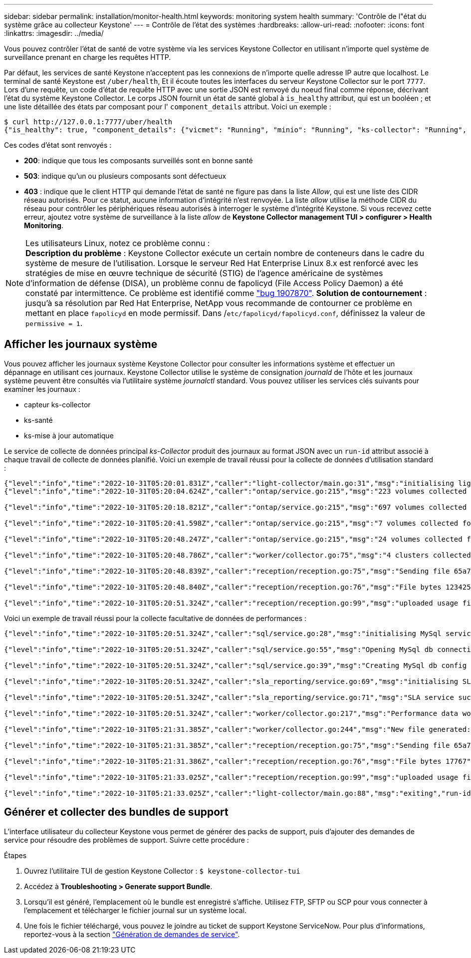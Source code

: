 ---
sidebar: sidebar 
permalink: installation/monitor-health.html 
keywords: monitoring system health 
summary: 'Contrôle de l"état du système grâce au collecteur Keystone' 
---
= Contrôle de l'état des systèmes
:hardbreaks:
:allow-uri-read: 
:nofooter: 
:icons: font
:linkattrs: 
:imagesdir: ../media/


[role="lead"]
Vous pouvez contrôler l'état de santé de votre système via les services Keystone Collector en utilisant n'importe quel système de surveillance prenant en charge les requêtes HTTP.

Par défaut, les services de santé Keystone n'acceptent pas les connexions de n'importe quelle adresse IP autre que localhost. Le terminal de santé Keystone est `/uber/health`, Et il écoute toutes les interfaces du serveur Keystone Collector sur le port `7777`. Lors d'une requête, un code d'état de requête HTTP avec une sortie JSON est renvoyé du noeud final comme réponse, décrivant l'état du système Keystone Collector. Le corps JSON fournit un état de santé global à `is_healthy` attribut, qui est un booléen ; et une liste détaillée des états par composant pour l' `component_details` attribut. Voici un exemple :

[listing]
----
$ curl http://127.0.0.1:7777/uber/health
{"is_healthy": true, "component_details": {"vicmet": "Running", "minio": "Running", "ks-collector": "Running", "ks-billing": "Running", "chronyd": "Running"}}
----
Ces codes d'état sont renvoyés :

* *200*: indique que tous les composants surveillés sont en bonne santé
* *503*: indique qu'un ou plusieurs composants sont défectueux
* *403* : indique que le client HTTP qui demande l'état de santé ne figure pas dans la liste _Allow_, qui est une liste des CIDR réseau autorisés. Pour ce statut, aucune information d'intégrité n'est renvoyée. La liste _allow_ utilise la méthode CIDR du réseau pour contrôler les périphériques réseau autorisés à interroger le système d'intégrité Keystone. Si vous recevez cette erreur, ajoutez votre système de surveillance à la liste _allow_ de *Keystone Collector management TUI > configurer > Health Monitoring*.


.Les utilisateurs Linux, notez ce problème connu :

NOTE: *Description du problème* : Keystone Collector exécute un certain nombre de conteneurs dans le cadre du système de mesure de l'utilisation. Lorsque le serveur Red Hat Enterprise Linux 8.x est renforcé avec les stratégies de mise en œuvre technique de sécurité (STIG) de l'agence américaine de systèmes d'information de défense (DISA), un problème connu de fapolicyd (File Access Policy Daemon) a été constaté par intermittence. Ce problème est identifié comme link:https://bugzilla.redhat.com/show_bug.cgi?id=1907870["bug 1907870"]. *Solution de contournement* : jusqu'à sa résolution par Red Hat Enterprise, NetApp vous recommande de contourner ce problème en mettant en place `fapolicyd` en mode permissif. Dans /`etc/fapolicyd/fapolicyd.conf`, définissez la valeur de `permissive = 1`.



== Afficher les journaux système

Vous pouvez afficher les journaux système Keystone Collector pour consulter les informations système et effectuer un dépannage en utilisant ces journaux. Keystone Collector utilise le système de consignation _journald_ de l'hôte et les journaux système peuvent être consultés via l'utilitaire système _journalctl_ standard. Vous pouvez utiliser les services clés suivants pour examiner les journaux :

* capteur ks-collector
* ks-santé
* ks-mise à jour automatique


Le service de collecte de données principal _ks-Collector_ produit des journaux au format JSON avec un `run-id` attribut associé à chaque travail de collecte de données planifié. Voici un exemple de travail réussi pour la collecte de données d'utilisation standard :

[listing]
----
{"level":"info","time":"2022-10-31T05:20:01.831Z","caller":"light-collector/main.go:31","msg":"initialising light collector with run-id cdflm0f74cgphgfon8cg","run-id":"cdflm0f74cgphgfon8cg"}
{"level":"info","time":"2022-10-31T05:20:04.624Z","caller":"ontap/service.go:215","msg":"223 volumes collected for cluster a2049dd4-bfcf-11ec-8500-00505695ce60","run-id":"cdflm0f74cgphgfon8cg"}

{"level":"info","time":"2022-10-31T05:20:18.821Z","caller":"ontap/service.go:215","msg":"697 volumes collected for cluster 909cbacc-bfcf-11ec-8500-00505695ce60","run-id":"cdflm0f74cgphgfon8cg"}

{"level":"info","time":"2022-10-31T05:20:41.598Z","caller":"ontap/service.go:215","msg":"7 volumes collected for cluster f7b9a30c-55dc-11ed-9c88-005056b3d66f","run-id":"cdflm0f74cgphgfon8cg"}

{"level":"info","time":"2022-10-31T05:20:48.247Z","caller":"ontap/service.go:215","msg":"24 volumes collected for cluster a9e2dcff-ab21-11ec-8428-00a098ad3ba2","run-id":"cdflm0f74cgphgfon8cg"}

{"level":"info","time":"2022-10-31T05:20:48.786Z","caller":"worker/collector.go:75","msg":"4 clusters collected","run-id":"cdflm0f74cgphgfon8cg"}

{"level":"info","time":"2022-10-31T05:20:48.839Z","caller":"reception/reception.go:75","msg":"Sending file 65a71542-cb4d-bdb2-e9a7-a826be4fdcb7_1667193648.tar.gz type=ontap to reception","run-id":"cdflm0f74cgphgfon8cg"}

{"level":"info","time":"2022-10-31T05:20:48.840Z","caller":"reception/reception.go:76","msg":"File bytes 123425","run-id":"cdflm0f74cgphgfon8cg"}

{"level":"info","time":"2022-10-31T05:20:51.324Z","caller":"reception/reception.go:99","msg":"uploaded usage file to reception with status 201 Created","run-id":"cdflm0f74cgphgfon8cg"}
----
Voici un exemple de travail réussi pour la collecte facultative de données de performances :

[listing]
----
{"level":"info","time":"2022-10-31T05:20:51.324Z","caller":"sql/service.go:28","msg":"initialising MySql service at 10.128.114.214"}

{"level":"info","time":"2022-10-31T05:20:51.324Z","caller":"sql/service.go:55","msg":"Opening MySql db connection at server 10.128.114.214"}

{"level":"info","time":"2022-10-31T05:20:51.324Z","caller":"sql/service.go:39","msg":"Creating MySql db config object"}

{"level":"info","time":"2022-10-31T05:20:51.324Z","caller":"sla_reporting/service.go:69","msg":"initialising SLA service"}

{"level":"info","time":"2022-10-31T05:20:51.324Z","caller":"sla_reporting/service.go:71","msg":"SLA service successfully initialised"}

{"level":"info","time":"2022-10-31T05:20:51.324Z","caller":"worker/collector.go:217","msg":"Performance data would be collected for timerange: 2022-10-31T10:24:52~2022-10-31T10:29:52"}

{"level":"info","time":"2022-10-31T05:21:31.385Z","caller":"worker/collector.go:244","msg":"New file generated: 65a71542-cb4d-bdb2-e9a7-a826be4fdcb7_1667193651.tar.gz"}

{"level":"info","time":"2022-10-31T05:21:31.385Z","caller":"reception/reception.go:75","msg":"Sending file 65a71542-cb4d-bdb2-e9a7-a826be4fdcb7_1667193651.tar.gz type=ontap-perf to reception","run-id":"cdflm0f74cgphgfon8cg"}

{"level":"info","time":"2022-10-31T05:21:31.386Z","caller":"reception/reception.go:76","msg":"File bytes 17767","run-id":"cdflm0f74cgphgfon8cg"}

{"level":"info","time":"2022-10-31T05:21:33.025Z","caller":"reception/reception.go:99","msg":"uploaded usage file to reception with status 201 Created","run-id":"cdflm0f74cgphgfon8cg"}

{"level":"info","time":"2022-10-31T05:21:33.025Z","caller":"light-collector/main.go:88","msg":"exiting","run-id":"cdflm0f74cgphgfon8cg"}
----


== Générer et collecter des bundles de support

L'interface utilisateur du collecteur Keystone vous permet de générer des packs de support, puis d'ajouter des demandes de service pour résoudre des problèmes de support. Suivre cette procédure :

.Étapes
. Ouvrez l'utilitaire TUI de gestion Keystone Collector :
`$ keystone-collector-tui`
. Accédez à *Troubleshooting > Generate support Bundle*.image:tui-sup-bundl.png[""]
. Lorsqu'il est généré, l'emplacement où le bundle est enregistré s'affiche. Utilisez FTP, SFTP ou SCP pour vous connecter à l'emplacement et télécharger le fichier journal sur un système local.image:tui-sup-bundl-2.png[""]
. Une fois le fichier téléchargé, vous pouvez le joindre au ticket de support Keystone ServiceNow. Pour plus d'informations, reportez-vous à la section link:../concepts/gssc.html["Génération de demandes de service"].

